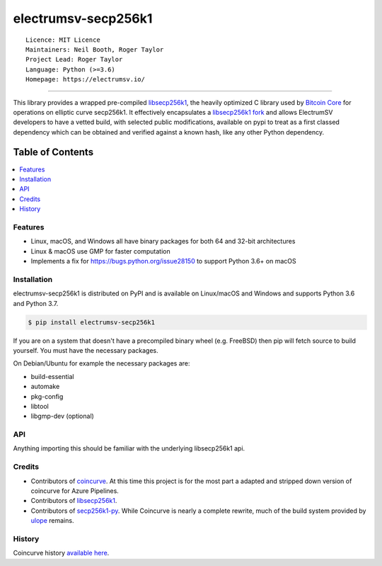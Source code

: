electrumsv-secp256k1
====================

::

  Licence: MIT Licence
  Maintainers: Neil Booth, Roger Taylor
  Project Lead: Roger Taylor
  Language: Python (>=3.6)
  Homepage: https://electrumsv.io/

|azurepipeline_badge|

.. |azurepipeline_badge| image:: https://dev.azure.com/electrumsv/ElectrumSV/_apis/build/status/electrumsv.electrumsv-secp256k1?branchName=master
    :target: https://dev.azure.com/electrumsv/ElectrumSV/_build/latest?definitionId=3&branchName=master
    :alt: Build status on Azure Pipelines

-----

This library provides a wrapped pre-compiled
`libsecp256k1 <https://github.com/bitcoin-core/secp256k1>`_, the heavily
optimized C library used by `Bitcoin Core <https://github.com/bitcoin/bitcoin>`_
for operations on elliptic curve secp256k1. It effectively encapsulates a
`libsecp256k1 fork <https://github.com/electrumsv/secp256k1>`_
and allows ElectrumSV developers to have a vetted build, with selected public modifications,
available on pypi to treat as a first classed dependency which can be obtained and verified
against a known hash, like any other Python dependency.

Table of Contents
~~~~~~~~~~~~~~~~~

.. contents::
    :backlinks: top
    :local:

Features
--------

- Linux, macOS, and Windows all have binary packages for both 64 and 32-bit architectures
- Linux & macOS use GMP for faster computation
- Implements a fix for `<https://bugs.python.org/issue28150>`_ to support Python 3.6+ on macOS

Installation
------------

electrumsv-secp256k1 is distributed on PyPI and is available on Linux/macOS and Windows and
supports Python 3.6 and Python 3.7.

.. code-block:: bash

    $ pip install electrumsv-secp256k1

If you are on a system that doesn't have a precompiled binary wheel (e.g. FreeBSD)
then pip will fetch source to build yourself. You must have the necessary packages.

On Debian/Ubuntu for example the necessary packages are:

- build-essential
- automake
- pkg-config
- libtool
- libgmp-dev (optional)

API
---

Anything importing this should be familiar with the underlying libsecp256k1 api.

Credits
-------

- Contributors of `coincurve <https://github.com/ofek/coincurve>`_. At this time this project is
  for the most part a adapted and stripped down version of coincurve for Azure Pipelines.
- Contributors of `libsecp256k1 <https://github.com/bitcoin-core/secp256k1>`_.
- Contributors of `secp256k1-py <https://github.com/ludbb/secp256k1-py>`_.
  While Coincurve is nearly a complete rewrite, much of the build system
  provided by `ulope <https://github.com/ulope>`_ remains.

History
-------

Coincurve history `available here <https://github.com/ofek/coincurve/blob/master/HISTORY.rst>`_.
